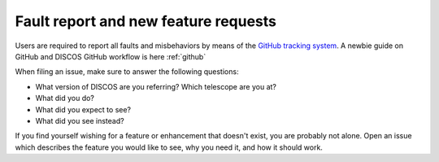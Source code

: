 .. _Fault-report:

*************************************
Fault report and new feature requests
*************************************

Users are required to report all faults and misbehaviors by means of the 
`GitHub tracking system <https://github.com/discos>`_. A newbie guide on GitHub and 
DISCOS GitHub workflow is here :ref:`github`

.. describe:: Fault reporting:

When filing an issue, make sure to answer the following questions:

* What version of DISCOS are you referring? Which telescope are you at?
* What did you do?
* What did you expect to see?
* What did you see instead?

.. describe:: Feature requests:

If you find yourself wishing for a feature or enhancement that doesn't exist, you are probably not alone. 
Open an issue which describes the feature you would like to see, why you need it, and how it should work.

 
